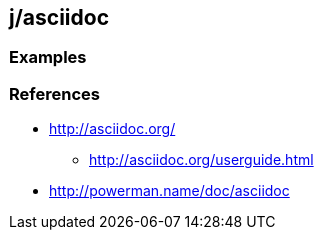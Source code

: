 j/asciidoc
----------


Examples
~~~~~~~~




References
~~~~~~~~~~

* http://asciidoc.org/
** http://asciidoc.org/userguide.html
* http://powerman.name/doc/asciidoc
